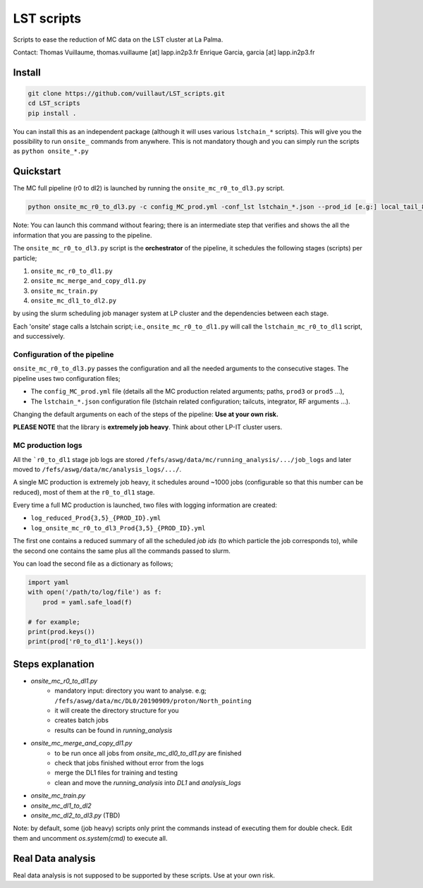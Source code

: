 LST scripts
===========

.. image:: https://travis-ci.com/vuillaut/LST_scripts.svg?branch=master
    :target: https://travis-ci.com/vuillaut/LST_scripts

Scripts to ease the reduction of MC data on the LST cluster at La Palma.   

Contact:
Thomas Vuillaume, thomas.vuillaume [at] lapp.in2p3.fr
Enrique Garcia, garcia [at] lapp.in2p3.fr


Install
-------

.. code-block::

    git clone https://github.com/vuillaut/LST_scripts.git 
    cd LST_scripts 
    pip install .    


You can install this as an independent package (although it will uses various ``lstchain_*`` scripts). This will give you the possibility to run ``onsite_`` commands from
anywhere.
This is not mandatory though and you can simply run the scripts as ``python onsite_*.py``

Quickstart
----------

The MC full pipeline (r0 to dl2) is launched by running the ``onsite_mc_r0_to_dl3.py`` script.

.. code-block::

    python onsite_mc_r0_to_dl3.py -c config_MC_prod.yml -conf_lst lstchain_*.json --prod_id [e.g:] local_tail_8_4

Note: You can launch this command without fearing; there is an intermediate step that verifies and
shows the all the information that you are passing to the pipeline.

The ``onsite_mc_r0_to_dl3.py`` script is the **orchestrator** of the pipeline, it schedules the following stages
(scripts) per particle;

1. ``onsite_mc_r0_to_dl1.py``
2. ``onsite_mc_merge_and_copy_dl1.py``
3. ``onsite_mc_train.py``
4. ``onsite_mc_dl1_to_dl2.py``

by using the slurm scheduling job manager system at LP cluster and the dependencies between each stage.


Each 'onsite' stage calls a lstchain script; i.e., ``onsite_mc_r0_to_dl1.py`` will call the ``lstchain_mc_r0_to_dl1``
script, and successively.

Configuration of the pipeline
*****************************

``onsite_mc_r0_to_dl3.py`` passes the configuration and all the needed arguments to the consecutive stages. The
pipeline uses two configuration files;

- The ``config_MC_prod.yml`` file (details all the MC production related arguments; paths, ``prod3`` or ``prod5`` ...),
- The ``lstchain_*.json`` configuration file (lstchain related configuration; tailcuts, integrator, RF arguments ...).

Changing the default arguments on each of the steps of the pipeline: **Use at your own risk.**

**PLEASE NOTE** that the library is **extremely job heavy**. Think about other LP-IT cluster users.

MC production logs
******************
All the ```r0_to_dl1`` stage job logs are stored ``/fefs/aswg/data/mc/running_analysis/.../job_logs`` and later
moved to ``/fefs/aswg/data/mc/analysis_logs/.../``.

A single MC production is extremely job heavy, it schedules around ~1000 jobs (configurable so that this number can be
reduced), most of them at the ``r0_to_dl1`` stage.

Every time a full MC production is launched, two files with logging information are created:

- ``log_reduced_Prod{3,5}_{PROD_ID}.yml``
- ``log_onsite_mc_r0_to_dl3_Prod{3,5}_{PROD_ID}.yml``

The first one contains a reduced summary of all the scheduled `job ids` (to which particle the job corresponds to),
while the second one contains the same plus all the commands passed to slurm.

You can load the second file as a dictionary as follows;

.. code-block:: python

    import yaml
    with open('/path/to/log/file') as f:
        prod = yaml.safe_load(f)

    # for example;
    print(prod.keys())
    print(prod['r0_to_dl1'].keys())


Steps explanation
-----------------

- `onsite_mc_r0_to_dl1.py`
    - mandatory input: directory you want to analyse. e.g; ``/fefs/aswg/data/mc/DL0/20190909/proton/North_pointing``
    - it will create the directory structure for you    
    - creates batch jobs    
    - results can be found in `running_analysis`    
- `onsite_mc_merge_and_copy_dl1.py`
    - to be run once all jobs from `onsite_mc_dl0_to_dl1.py` are finished
    - check that jobs finished without error from the logs
    - merge the DL1 files for training and testing
    - clean and move the `running_analysis` into `DL1` and `analysis_logs`
- `onsite_mc_train.py`
- `onsite_mc_dl1_to_dl2`
- `onsite_mc_dl2_to_dl3.py` (TBD)
        

Note: by default, some (job heavy) scripts only print the commands instead of executing them for double check.
Edit them and uncomment `os.system(cmd)` to execute all.


Real Data analysis
------------------

Real data analysis is not supposed to be supported by these scripts. Use at your own risk.
